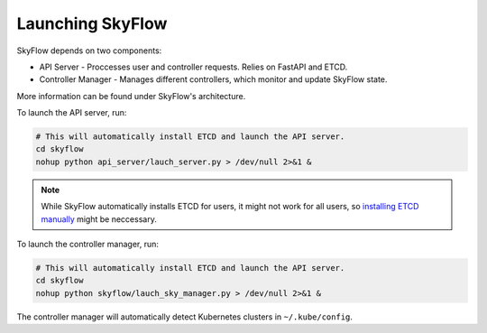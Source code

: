 .. _setup:

Launching SkyFlow
==================

SkyFlow depends on two components:

- API Server - Proccesses user and controller requests. Relies on FastAPI and ETCD.
- Controller Manager - Manages different controllers, which monitor and update SkyFlow state.

More information can be found under SkyFlow's architecture.

To launch the API server, run:

.. code-block:: shell

    # This will automatically install ETCD and launch the API server.
    cd skyflow
    nohup python api_server/lauch_server.py > /dev/null 2>&1 &

.. note::
    While SkyFlow automatically installs ETCD for users, it might not work for all users, so `installing ETCD manually <https://etcd.io/docs/v3.4/install/>`_ might be neccessary.

To launch the controller manager, run:

.. code-block:: shell

    # This will automatically install ETCD and launch the API server.
    cd skyflow
    nohup python skyflow/lauch_sky_manager.py > /dev/null 2>&1 &

The controller manager will automatically detect Kubernetes clusters in ``~/.kube/config``.